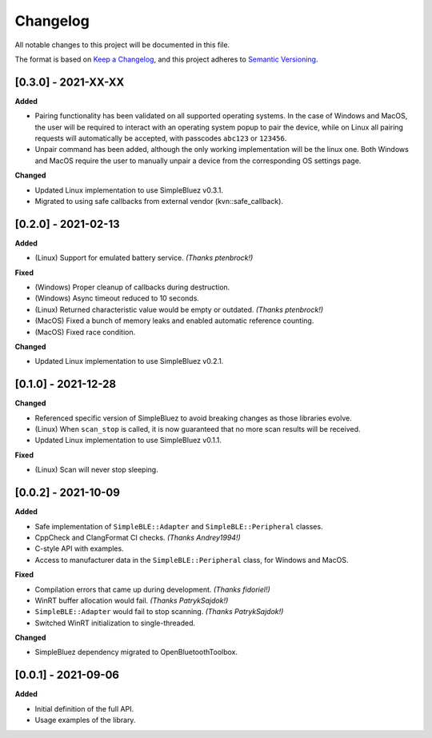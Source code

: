 Changelog
=========

All notable changes to this project will be documented in this file.

The format is based on `Keep a Changelog`_, and this project adheres to
`Semantic Versioning`_.

[0.3.0] - 2021-XX-XX
--------------------

**Added**

-  Pairing functionality has been validated on all supported operating systems.
   In the case of Windows and MacOS, the user will be required to interact with
   an operating system popup to pair the device, while on Linux all pairing 
   requests will automatically be accepted, with passcodes ``abc123`` or ``123456``.
-  Unpair command has been added, although the only working implementation
   will be the linux one. Both Windows and MacOS require the user to manually
   unpair a device from the corresponding OS settings page.

**Changed**

-  Updated Linux implementation to use SimpleBluez v0.3.1.
-  Migrated to using safe callbacks from external vendor (kvn::safe_callback).

[0.2.0] - 2021-02-13
--------------------

**Added**

-  (Linux) Support for emulated battery service. *(Thanks ptenbrock!)*

**Fixed**

-  (Windows) Proper cleanup of callbacks during destruction.
-  (Windows) Async timeout reduced to 10 seconds.
-  (Linux) Returned characteristic value would be empty or outdated. *(Thanks ptenbrock!)*
-  (MacOS) Fixed a bunch of memory leaks and enabled automatic reference counting.
-  (MacOS) Fixed race condition.

**Changed**

-  Updated Linux implementation to use SimpleBluez v0.2.1.


[0.1.0] - 2021-12-28
--------------------

**Changed**

-  Referenced specific version of SimpleBluez to avoid breaking changes as those libraries evolve.
-  (Linux) When ``scan_stop`` is called, it is now guaranteed that no more scan results will be received.
-  Updated Linux implementation to use SimpleBluez v0.1.1.

**Fixed**

-  (Linux) Scan will never stop sleeping.


[0.0.2] - 2021-10-09
--------------------

**Added**

-  Safe implementation of ``SimpleBLE::Adapter`` and ``SimpleBLE::Peripheral`` classes.
-  CppCheck and ClangFormat CI checks. *(Thanks Andrey1994!)*
-  C-style API with examples.
-  Access to manufacturer data in the ``SimpleBLE::Peripheral`` class, for Windows and MacOS.

**Fixed**

-  Compilation errors that came up during development. *(Thanks fidoriel!)*
-  WinRT buffer allocation would fail. *(Thanks PatrykSajdok!)*
-  ``SimpleBLE::Adapter`` would fail to stop scanning. *(Thanks PatrykSajdok!)*
-  Switched WinRT initialization to single-threaded.

**Changed**

-  SimpleBluez dependency migrated to OpenBluetoothToolbox.


[0.0.1] - 2021-09-06
--------------------

**Added**

-  Initial definition of the full API.
-  Usage examples of the library.

.. _Keep a Changelog: https://keepachangelog.com/en/1.0.0/
.. _Semantic Versioning: https://semver.org/spec/v2.0.0.html

